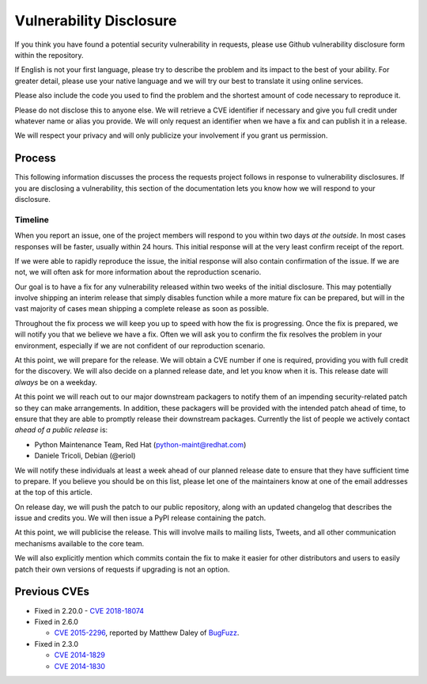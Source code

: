 Vulnerability Disclosure
========================

If you think you have found a potential security vulnerability in requests,
please use Github vulnerability disclosure form within the repository.

If English is not your first language, please try to describe the problem and
its impact to the best of your ability. For greater detail, please use your
native language and we will try our best to translate it using online services.

Please also include the code you used to find the problem and the shortest
amount of code necessary to reproduce it.

Please do not disclose this to anyone else. We will retrieve a CVE identifier
if necessary and give you full credit under whatever name or alias you provide.
We will only request an identifier when we have a fix and can publish it in a
release.

We will respect your privacy and will only publicize your involvement if you
grant us permission.

Process
-------

This following information discusses the process the requests project follows
in response to vulnerability disclosures. If you are disclosing a
vulnerability, this section of the documentation lets you know how we will
respond to your disclosure.

Timeline
~~~~~~~~

When you report an issue, one of the project members will respond to you within
two days *at the outside*. In most cases responses will be faster, usually
within 24 hours. This initial response will at the very least confirm receipt
of the report.

If we were able to rapidly reproduce the issue, the initial response will also
contain confirmation of the issue. If we are not, we will often ask for more
information about the reproduction scenario.

Our goal is to have a fix for any vulnerability released within two weeks of
the initial disclosure. This may potentially involve shipping an interim
release that simply disables function while a more mature fix can be prepared,
but will in the vast majority of cases mean shipping a complete release as soon
as possible.

Throughout the fix process we will keep you up to speed with how the fix is
progressing. Once the fix is prepared, we will notify you that we believe we
have a fix. Often we will ask you to confirm the fix resolves the problem in
your environment, especially if we are not confident of our reproduction
scenario.

At this point, we will prepare for the release. We will obtain a CVE number
if one is required, providing you with full credit for the discovery. We will
also decide on a planned release date, and let you know when it is. This
release date will *always* be on a weekday.

At this point we will reach out to our major downstream packagers to notify
them of an impending security-related patch so they can make arrangements. In
addition, these packagers will be provided with the intended patch ahead of
time, to ensure that they are able to promptly release their downstream
packages. Currently the list of people we actively contact *ahead of a public
release* is:

- Python Maintenance Team, Red Hat (python-maint@redhat.com)
- Daniele Tricoli, Debian (@eriol)

We will notify these individuals at least a week ahead of our planned release
date to ensure that they have sufficient time to prepare. If you believe you
should be on this list, please let one of the maintainers know at one of the
email addresses at the top of this article.

On release day, we will push the patch to our public repository, along with an
updated changelog that describes the issue and credits you. We will then issue
a PyPI release containing the patch.

At this point, we will publicise the release. This will involve mails to
mailing lists, Tweets, and all other communication mechanisms available to the
core team.

We will also explicitly mention which commits contain the fix to make it easier
for other distributors and users to easily patch their own versions of requests
if upgrading is not an option.

Previous CVEs
-------------

- Fixed in 2.20.0
  - `CVE 2018-18074 <https://cve.mitre.org/cgi-bin/cvename.cgi?name=2018-18074>`_

- Fixed in 2.6.0

  - `CVE 2015-2296 <https://cve.mitre.org/cgi-bin/cvename.cgi?name=2015-2296>`_,
    reported by Matthew Daley of `BugFuzz <https://bugfuzz.com/>`_.

- Fixed in 2.3.0

  - `CVE 2014-1829 <https://cve.mitre.org/cgi-bin/cvename.cgi?name=2014-1829>`_

  - `CVE 2014-1830 <https://cve.mitre.org/cgi-bin/cvename.cgi?name=2014-1830>`_
